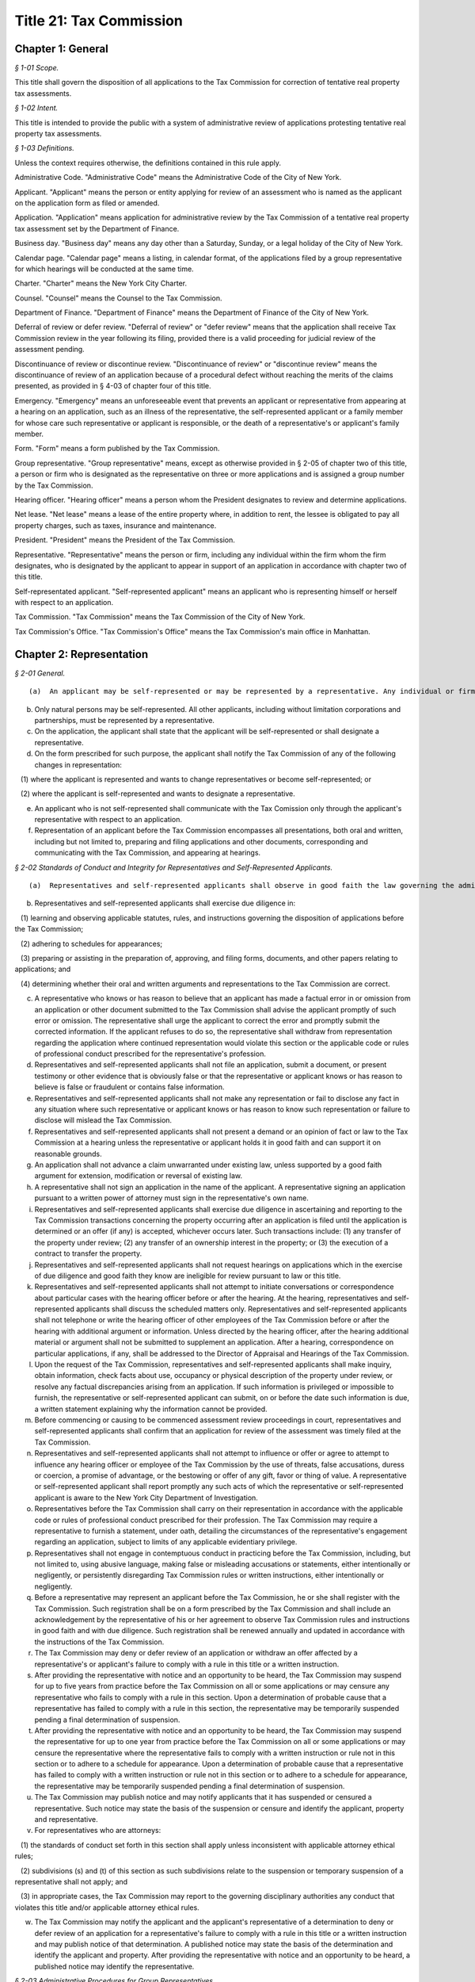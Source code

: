 Title 21: Tax Commission
===================================================

Chapter 1: General
--------------------------------------------------



*§ 1-01 Scope.* ::


This title shall govern the disposition of all applications to the Tax Commission for correction of tentative real property tax assessments.






*§ 1-02 Intent.* ::


This title is intended to provide the public with a system of administrative review of applications protesting tentative real property tax assessments.






*§ 1-03 Definitions.* ::


Unless the context requires otherwise, the definitions contained in this rule apply.

Administrative Code. "Administrative Code" means the Administrative Code of the City of New York.

Applicant. "Applicant" means the person or entity applying for review of an assessment who is named as the applicant on the application form as filed or amended.

Application. "Application" means application for administrative review by the Tax Commission of a tentative real property tax assessment set by the Department of Finance.

Business day. "Business day" means any day other than a Saturday, Sunday, or a legal holiday of the City of New York.

Calendar page. "Calendar page" means a listing, in calendar format, of the applications filed by a group representative for which hearings will be conducted at the same time.

Charter. "Charter" means the New York City Charter.

Counsel. "Counsel" means the Counsel to the Tax Commission.

Department of Finance. "Department of Finance" means the Department of Finance of the City of New York.

Deferral of review or defer review. "Deferral of review" or "defer review" means that the application shall receive Tax Commission review in the year following its filing, provided there is a valid proceeding for judicial review of the assessment pending.

Discontinuance of review or discontinue review. "Discontinuance of review" or "discontinue review" means the discontinuance of review of an application because of a procedural defect without reaching the merits of the claims presented, as provided in § 4-03 of chapter four of this title.

Emergency. "Emergency" means an unforeseeable event that prevents an applicant or representative from appearing at a hearing on an application, such as an illness of the representative, the self-represented applicant or a family member for whose care such representative or applicant is responsible, or the death of a representative's or applicant's family member.

Form. "Form" means a form published by the Tax Commission.

Group representative. "Group representative" means, except as otherwise provided in § 2-05 of chapter two of this title, a person or firm who is designated as the representative on three or more applications and is assigned a group number by the Tax Commission.

Hearing officer. "Hearing officer" means a person whom the President designates to review and determine applications.

Net lease. "Net lease" means a lease of the entire property where, in addition to rent, the lessee is obligated to pay all property charges, such as taxes, insurance and maintenance.

President. "President" means the President of the Tax Commission.

Representative. "Representative" means the person or firm, including any individual within the firm whom the firm designates, who is designated by the applicant to appear in support of an application in accordance with chapter two of this title.

Self-representated applicant. "Self-represented applicant" means an applicant who is representing himself or herself with respect to an application.

Tax Commission. "Tax Commission" means the Tax Commission of the City of New York.

Tax Commission's Office. "Tax Commission's Office" means the Tax Commission's main office in Manhattan.




Chapter 2: Representation
--------------------------------------------------



*§ 2-01 General.* ::


(a)  An applicant may be self-represented or may be represented by a representative. Any individual or firm authorized by an applicant may act as his or her representative unless that individual has been suspended from practice before the Tax Commission.

(b) Only natural persons may be self-represented. All other applicants, including without limitation corporations and partnerships, must be represented by a representative.

(c) On the application, the applicant shall state that the applicant will be self-represented or shall designate a representative.

(d) On the form prescribed for such purpose, the applicant shall notify the Tax Commission of any of the following changes in representation:

   (1) where the applicant is represented and wants to change representatives or become self-represented; or

   (2) where the applicant is self-represented and wants to designate a representative.

(e) An applicant who is not self-represented shall communicate with the Tax Comission only through the applicant's representative with respect to an application.

(f) Representation of an applicant before the Tax Commission encompasses all presentations, both oral and written, including but not limited to, preparing and filing applications and other documents, corresponding and communicating with the Tax Commission, and appearing at hearings.






*§ 2-02 Standards of Conduct and Integrity for Representatives and Self-Represented Applicants.* ::


(a)  Representatives and self-represented applicants shall observe in good faith the law governing the administrative review of assessments, this title, and forms and instructions.

(b) Representatives and self-represented applicants shall exercise due diligence in:

   (1) learning and observing applicable statutes, rules, and instructions governing the disposition of applications before the Tax Commission;

   (2) adhering to schedules for appearances;

   (3) preparing or assisting in the preparation of, approving, and filing forms, documents, and other papers relating to applications; and

   (4) determining whether their oral and written arguments and representations to the Tax Commission are correct.

(c) A representative who knows or has reason to believe that an applicant has made a factual error in or omission from an application or other document submitted to the Tax Commission shall advise the applicant promptly of such error or omission. The representative shall urge the applicant to correct the error and promptly submit the corrected information. If the applicant refuses to do so, the representative shall withdraw from representation regarding the application where continued representation would violate this section or the applicable code or rules of professional conduct prescribed for the representative's profession.

(d) Representatives and self-represented applicants shall not file an application, submit a document, or present testimony or other evidence that is obviously false or that the representative or applicant knows or has reason to believe is false or fraudulent or contains false information.

(e) Representatives and self-represented applicants shall not make any representation or fail to disclose any fact in any situation where such representative or applicant knows or has reason to know such representation or failure to disclose will mislead the Tax Commission.

(f) Representatives and self-represented applicants shall not present a demand or an opinion of fact or law to the Tax Commission at a hearing unless the representative or applicant holds it in good faith and can support it on reasonable grounds.

(g) An application shall not advance a claim unwarranted under existing law, unless supported by a good faith argument for extension, modification or reversal of existing law.

(h) A representative shall not sign an application in the name of the applicant. A representative signing an application pursuant to a written power of attorney must sign in the representative's own name.

(i) Representatives and self-represented applicants shall exercise due diligence in ascertaining and reporting to the Tax Commission transactions concerning the property occurring after an application is filed until the application is determined or an offer (if any) is accepted, whichever occurs later. Such transactions include: (1) any transfer of the property under review; (2) any transfer of an ownership interest in the property; or (3) the execution of a contract to transfer the property.

(j) Representatives and self-represented applicants shall not request hearings on applications which in the exercise of due diligence and good faith they know are ineligible for review pursuant to law or this title.

(k) Representatives and self-represented applicants shall not attempt to initiate conversations or correspondence about particular cases with the hearing officer before or after the hearing. At the hearing, representatives and self-represented applicants shall discuss the scheduled matters only. Representatives and self-represented applicants shall not telephone or write the hearing officer of other employees of the Tax Commission before or after the hearing with additional argument or information. Unless directed by the hearing officer, after the hearing additional material or argument shall not be submitted to supplement an application. After a hearing, correspondence on particular applications, if any, shall be addressed to the Director of Appraisal and Hearings of the Tax Commission.

(l) Upon the request of the Tax Commission, representatives and self-represented applicants shall make inquiry, obtain information, check facts about use, occupancy or physical description of the property under review, or resolve any factual discrepancies arising from an application. If such information is privileged or impossible to furnish, the representative or self-represented applicant can submit, on or before the date such information is due, a written statement explaining why the information cannot be provided.

(m) Before commencing or causing to be commenced assessment review proceedings in court, representatives and self-represented applicants shall confirm that an application for review of the assessment was timely filed at the Tax Commission.

(n) Representatives and self-represented applicants shall not attempt to influence or offer or agree to attempt to influence any hearing officer or employee of the Tax Commission by the use of threats, false accusations, duress or coercion, a promise of advantage, or the bestowing or offer of any gift, favor or thing of value. A representative or self-represented applicant shall report promptly any such acts of which the representative or self-represented applicant is aware to the New York City Department of Investigation.

(o) Representatives before the Tax Commission shall carry on their representation in accordance with the applicable code or rules of professional conduct prescribed for their profession. The Tax Commission may require a representative to furnish a statement, under oath, detailing the circumstances of the representative's engagement regarding an application, subject to limits of any applicable evidentiary privilege.

(p) Representatives shall not engage in contemptuous conduct in practicing before the Tax Commission, including, but not limited to, using abusive language, making false or misleading accusations or statements, either intentionally or negligently, or persistently disregarding Tax Commission rules or written instructions, either intentionally or negligently.

(q) Before a representative may represent an applicant before the Tax Commission, he or she shall register with the Tax Commission. Such registration shall be on a form prescribed by the Tax Commission and shall include an acknowledgement by the representative of his or her agreement to observe Tax Commission rules and instructions in good faith and with due diligence. Such registration shall be renewed annually and updated in accordance with the instructions of the Tax Commission.

(r) The Tax Commission may deny or defer review of an application or withdraw an offer affected by a representative's or applicant's failure to comply with a rule in this title or a written instruction.

(s) After providing the representative with notice and an opportunity to be heard, the Tax Commission may suspend for up to five years from practice before the Tax Commission on all or some applications or may censure any representative who fails to comply with a rule in this section. Upon a determination of probable cause that a representative has failed to comply with a rule in this section, the representative may be temporarily suspended pending a final determination of suspension.

(t) After providing the representative with notice and an opportunity to be heard, the Tax Commission may suspend the representative for up to one year from practice before the Tax Commission on all or some applications or may censure the representative where the representative fails to comply with a written instruction or rule not in this section or to adhere to a schedule for appearance. Upon a determination of probable cause that a representative has failed to comply with a written instruction or rule not in this section or to adhere to a schedule for appearance, the representative may be temporarily suspended pending a final determination of suspension.

(u) The Tax Commission may publish notice and may notify applicants that it has suspended or censured a representative. Such notice may state the basis of the suspension or censure and identify the applicant, property and representative.

(v) For representatives who are attorneys:

   (1) the standards of conduct set forth in this section shall apply unless inconsistent with applicable attorney ethical rules;

   (2) subdivisions (s) and (t) of this section as such subdivisions relate to the suspension or temporary suspension of a representative shall not apply; and

   (3) in appropriate cases, the Tax Commission may report to the governing disciplinary authorities any conduct that violates this title and/or applicable attorney ethical rules.

(w) The Tax Commission may notify the applicant and the applicant's representative of a determination to deny or defer review of an application for a representative's failure to comply with a rule in this title or a written instruction and may publish notice of that determination. A published notice may state the basis of the determination and identify the applicant and property. After providing the representative with notice and an opportunity to be heard, a published notice may identify the representative.






*§ 2-03 Administrative Procedures for Group Representatives.* ::


(a)  Group representatives shall provide to the Tax Commission in writing: (1) their firm name; (2) the name(s) of the individual(s) within the firm who are responsible for the firm's appearances at the Tax Commission; and (3) the business mailing address, telephone number, fax number, and email address for the firm and for such individual(s). Group representatives shall provide timely written notice of any change of such information.

(b) Group representatives that designate another firm to appear for them before the Tax Commission shall promptly notify the Tax Commission in writing of such designation. Such designation will remain in effect until the Tax Commission receives notice of a change.

(c) Group representatives may request notification when the Tax Commission issues notices so that they may arrange for pick-up instead of delivery by mail.

(d) Group representatives who file 500 applications or more in a calendar year shall arrange for pick-up of notices and reports prepared by the Tax Commission that are too voluminous to be mailed to such representatives by the Tax Commission. The Tax Commission will notify such representatives of the notices and reports that they must arrange to have picked up.






*§ 2-04 Application Filing Procedures for Group Representatives.* ::


(a)  Group representatives shall file applications in person at the Tax Commission's Office in accordance with this section.

(b) Group representatives shall make appointments by telephone before they file 50 or more applications at one time. No appointment is necessary for applications filed on the last day fixed by law to timely file an application.

(c) Applications shall be filed by group representatives at the specific places at the Tax Commission's Office designated for each of the following categories:

   (1) Category 1. Category 1 includes an application meeting the criteria set forth in either of the following two subparagraphs:

      (i) An application on a property indicated on the assessment roll by block and lot, including a condominium unit, assessed at $45,000,000 or more, or such other amount specified in the instructions of the Tax Commission.

      (ii) An application on 200 or more condominium units, or such other number specified in the instructions of the Tax Commission.

   (2) Category 2. Category 2 includes an application meeting the criteria set forth in any of the following three subparagraphs:

      (i) An application on a property indicated on the assessment roll by block and lot assessed at less than $45,000,000, or such other amount specified in the instructions of the Tax Commission, where such application is:

         (A) by an applicant who is neither the owner nor net lessee of the property;

         (B) signed by a fiduciary who must file documentation of authority to establish authority in the year of filing;

         (C) signed by an agent who must attach a power of attorney and proof of personal knowledge; or

         (D) seeking Tax Commission review of a claim of misclassification, unlawfulness, or full or partial exemption.

      (ii) An application on fewer than 200 condominium units, or such other number specified in the instructions of the Tax Commission, where such application is:

         (A) by an applicant who is neither the owner nor net lessee of the property, other than a board of managers designated by unit owners as their agent;

         (B) signed by a fiduciary who must file documentation of authority to establish authority in the year of filing;

         (C) signed by an agent who must attach a power of attorney and proof of personal knowledge; or

         (D) seeking Tax Commission review of a claim of misclassification, unlawfulness, or full or partial exemption.

      (iii) An application on a property indicated on the assessment roll by identification number.

   (3) Category 3. An application on one or more condominium units not otherwise covered by Category 1 or 2.

   (4) Category 4. An application not otherwise covered by Category 1, 2 or 3.

(d) Within each of the four categories set forth above, group representatives shall sort applications in borough/block/lot sequence.

(e) Group representatives who file application data by electronic means shall file such applications at the specific places designated for such purpose at the Tax Commission's Office.

(f) Copies of applications and other papers required to be filed by this title shall be delivered in accordance with the instructions of the Tax Commission.

(g) Group representatives shall clearly mark copies of applications as copies.

(h) Group representatives shall conspicuously mark applications excluded from their electronic application data on the face of the application, and shall file such applications in the place designated for such filings.






*§ 2-05 Electronic Notice of Filing by Group Representatives Who File Fifty or More Applications in One Calendar Year; Application Data.* ::


(a)  For the purposes of this section, "group representative" means a group representative, as defined in § 1-03 of chapter one of this title, who files fifty or more applications in a calendar year.

(b) Group representatives shall provide notice of filing applications by electronic means in an electronic file format prescribed by the Tax Commission, in order to obtain calendar pages. The Tax Commission may schedule hearings on applications as provided in § 4-09(i) of chapter four of this title or defer review of applications of group representatives that provide notice of filing applications by electronic means in a defective format or a format not prescribed by the Tax Commission. For group representatives that do not provide notice of filing applications by electronic means, the Tax Commission may schedule hearings on applications as provided in § 4-09(i) of chapter four of this title.

(c) Notice of filing applications by electronic means shall include the following application data: (1) borough, block and lot of each property for which the representative filed an application for correction of the assessment; (2) the application form number; (3) the relationship between the applicant and the property; (4) whether the application seeks Tax Commission review of a claim of misclassification or exemption; (5) whether the application is ineligible for review because a required income and expense schedule was not timely filed; (6) whether review is requested, and if so, whether a hearing or review on the papers submitted is requested; (7) the name of the applicant; (8) the representative's group number assigned by the Tax Commission; (9) the condominium lots covered by an application, if any; and (10) any other data the Tax Commission determines is necessary or appropriate.

(d) Application data shall be accurate when filed and shall accurately report the applications filed by the representative.

(e) Application data shall not include a record of a property indicated on the assessment roll by an identification number.

(f) Application data in the format prescribed shall be transmitted electronically in the manner designated by the Tax Commission.

(g) Notice of filing applications by electronic means shall be filed by 5:00 P.M. of the fourth business day following the last day fixed by law to timely file the subject applications.

(h) The Tax Commission shall reject notices of filing applications by electronic means whose format is defective and shall notify the representative of format defects. At the request of the representative, the Tax Commission shall return defective application data files to the representative for correction. In the event format corrections are not completed within two business days of the notice of defect, the Tax Commission may defer review of the applications.

(i) The Tax Commission may review on papers submitted or defer review of applications that are inaccurately recorded on or erroneously omitted from a representative's application data file.

(j) The Tax Commission may require that group representatives that provide notice of filing by electronic means provide a certified written summary of the notice of filing, including the total number of applications in an application data file, the number of applications filed on each type of form, the number of applications seeking reclassification and exemption, and such other tracking information as the Tax Commission deems necessary or appropriate.




Chapter 3: Application
--------------------------------------------------



*§ 3-01 Forms.* ::


(a)  The Tax Commission shall prescribe forms for applications, supplemental applications, income and expense schedules, amendment of applications, supplements to applications, certifications by accountants, and submission of supplemental information.

(b) Applications shall be filed on the forms prescribed for such purpose.

(c) Applicants shall use forms for the current year and for the type of property at issue.

(d) The Tax Commission shall publish instructions on the use and completion of forms.

(e) Facsimiles of forms that are printed by representatives and self-represented applicants shall conform exactly in text and format to the forms prescribed by the Tax Commission, except for insubstantial deviations which Counsel authorizes in writing. A nonconforming facsimile shall be denied review unless the Tax Commission permits any defect(s) that are procedural and not jurisdictional to be cured before the scheduled review of the application.

(f) The Tax Commission may modify forms and the content thereof and may prescribe new forms as deemed necessary or appropriate.






*§ 3-02 Jurisdictional Requirements for Applications.* ::


(a)  Jurisdiction.

   (1) An application that lacks one or more jurisdictional requirements set forth in subdivisions (b) through (m) of this section shall be dismissed.

   (2) An application dismissed for lack of jurisdiction is void.

   (3) The Tax Commission may review applications for jurisdictional defects on its own initiative.

   (4) Jurisdiction is determined on the facts existing when an application is filed, except when an application is rendered moot by subsequent action of the Department of Finance.

   (5) Jurisdictional defects are incurable after the time for filing has expired.

(b) Standing.

   (1) An applicant shall be a person aggrieved by an assessment when the application is filed.

   (2) Persons aggrieved include:

      (i) a legal owner of an entire tax lot;

      (ii) a lessee of an entire tax lot with authority to protest the assessment;

      (iii) a condominium board of managers;

      (iv) a partial tenant or other lessee whose lease grants authority to protest the assessment;

      (v) a contract vendee bound by a contract to purchase the property when the application is filed;

      (vi) a mortgagee in possession;

      (vii) a receiver appointed by a court;

      (viii) the owner of a divided interest in the property; or

      (ix) any other person who demonstrates that he, she or it is aggrieved by the assessment.

   (3) A condominium board of managers may file a single application for all unit owners who have authorized the board to act for them.

   (4) An attorney or other agent for the aggrieved person may not be the applicant.

   (5) An applicant shall file proof of standing in accordance with instructions published by the Tax Commission.

   (6) For the purposes of this paragraph, "person" shall include any natural person or entity that is capable of holding an interest in real property.

(c) Time and location for filing an application.

   (1) An application shall be timely filed.

   (2) An application is filed when it has been received by the Tax Commission. A mailed application that is properly addressed to the Tax Commission's Office shall be deemed to have been received on the day it is received by the City agency responsible for receiving mail sent to the Tax Commission.

   (3) An application may be filed in person at the Tax Commission's Office or at any office of the Department of Finance in the Bronx, Brooklyn, Queens and Staten Island that is designated for such purpose by that Department.

   (4) An application may be filed by mail to the Tax Commission's Office.

   (5) An application for property designated on the assessment roll only by identification number shall be filed at the Tax Commission's Office.

   (6) An application for a tax class one property shall be filed between January 15 and March 15 inclusive. Such applications must be received by the Tax Commission no later than 5:00 P.M. on March 15.

   (7) An application for a tax class two, three, or four property shall be filed between January 15 and March 1 inclusive. Such applications must be received by the Tax Commission no later than 5:00 P.M. on March 1.

   (8) When March 1 and 15 fall on a Saturday or Sunday, applications are timely if received by the Tax Commission by the following Monday no later than 5:00 P.M.

   (9) Acknowledgment in writing, with the time and date, of receipt by the Tax Commission at the Tax Commission's Office or at any borough office of the Department of Finance designated to receive applications is the only proof of timely filing recognized by the Tax Commission.

   (10) An application may not be filed by fax or email or other method not permitted by this section.

(d) Genuine dispute.

   (1) An application is moot if the claim or claims within the jurisdiction of the Tax Commission can be satisfied without changing the assessment.

   (2) An application is moot if it states a claim or claims of error that the Department of Finance corrects before the Tax Commission determines the application.

(e) An application shall state one or more of the four statutory claims of error in the assessment. The four statutory claims are that the assessment is excessive, unequal or unlawful, or that the property is misclassified.

(f) An application shall identify the property whose assessment is protested by either its borough, block and lot or its street address.

(g) An application shall be signed by an authorized person.

   (1) An application shall be signed by the applicant, the applicant's fiduciary, a condominium board of managers, or an authorized agent.

   (2) A general partner may sign an application of a partnership.

   (3) An officer may sign an application of a corporation.

   (4) A member or manager may sign an application of a limited liability company.

   (5) A fiduciary who signs an application shall attach documentation of authority.

(h) An application shall be verified or certified upon personal knowledge.

   (1) An application for a tax class two, three, or four property shall be verified by the applicant, the applicant's fiduciary, a condominium board of managers, or an authorized agent.

   (2) A person who signs an application for a tax class two, three, or four property shall appear and acknowledge his or her signature before a notary public or other person authorized to administer oaths.

   (3) An application for a tax class one property shall be certified.

   (4) A person who signs an application shall have personal knowledge of the facts about the property that are required by the application form; provided, however, that a person who signs an application on behalf an entity or a person under a disability in accordance with applicable law shall have knowledge of the facts about the property that are required by the application form based on documents and other reliable information relating to the property.

(i) The Tax Commission shall have subject matter jurisdiction.

   (1) The claims within the jurisdiction of the Tax Commission are that the assessment is excessive, unequal, or unlawful or that the property is misclassified, as defined in Charter § 163 and § 164-b.

   (2) An application shall state a claim or claims within the jurisdiction of the Tax Commission.

   (3) An application claiming exemption in full or part shall be preceded by a valid application for an exemption timely filed with the Department of Finance.

(j) A copy of a duly executed power of attorney shall accompany an application signed by an authorized agent. The power of attorney shall be signed by the applicant, duly authorized officer of a corporate applicant, duly authorized member or manager of a limited liability company, duly authorized partner of a partnership, or fiduciary.

(k) An agent signing shall have personal knowledge.

   (1) Authorized agents, including without limitation attorneys, employees, and property managers, shall have personal knowledge of facts about the property stated in the application.

   (2) Personal knowledge shall be stated in the form prescribed for that purpose and shall accompany the application.

   (3) For purposes of this subsection, review by an agent of an applicant's books and records alone shall not provide sufficient basis to attain personal knowledge.

(l) An application shall state the name of the applicant.

(m) An application shall be filed with an original signature of the applicant, the applicant's fiduciary a condominium board of managers, or an authorized agent.






*§ 3-03 Procedural Requirements to Obtain Review of Applications.* ::


(a)  An applicant shall use forms prescribed for the current year when applying to the Tax Commission for review of a tentative assessment.

(b) An applicant shall file the form as instructed for the claims made or the tax class of the property.

(c) An application, when filed, shall be complete and correct, with all applicable items answered and all applicable forms attached.

(d) An application shall be legible.

(e) An application shall be typed, written or printed in ink.

(f) A separate application shall be filed for each separately assessed property that is not a condominium unit.

(g) A condominium board of managers may file a single application for all unit owners who have authorized the board to act for them.

(h) An applicant shall not file more than one application for review of the same assessment.

(i) Applications for full or partial exemption or for reclassification shall require interior and exterior inspection of the property by a City employee.

   (1) When contacted by the City, the representative and self-represented applicant shall promptly set an appointment to conduct an inspection.

   (2) The representative or self-represented applicant shall notify the Tax Commission by telephone or fax, email or other writing received on or before April 10 if an appointment to conduct an inspection has not been set. When April 10 falls on a Saturday or Sunday, such notification shall be timely if made by 5:00 P.M. the following Monday.

(j) As required by Tax Commission instructions, copies of property records shall be attached to a required application when filed or submitted at the time of the scheduled review. Such records may include, but shall not be limited to, a commercial lease schedule, rent registration information filed with the New York State Department of Housing and Community Renewal, rent rolls maintained in the ordinary course of business, leases or abstracts of leases, income and expense schedules of the property maintained in the ordinary course of business, and applications for tax exemption or abatement.

(k) Applications signed by an agent, which Charter § 163 requires to be accompanied by a power of attorney, shall also be accompanied by the prescribed form showing personal knowledge of the person signing the application.

(l) In order to obtain review, an applicant shall maintain standing as a person aggrieved until the hearing is conducted.

(m) Claims in an application shall be made in good faith.

(n) Claims shall be based on facts and circumstances pertaining to the property and may be based on prior year analysis and comparable year-to-year results.

(o) One exact copy of each application shall be filed with the original, unless otherwise provided in written instructions.

(p) The Tax Commission may review applications for procedural defects on its own initiative.

(q) The Tax Commission may permit cure of procedural defects in applications, including defects in applicable forms and income and expense schedules that are part of an application, set forth in this section, § 3-04 of this chapter, and § 4-03 of chapter four of this title if the application has been shown to be meritorious and if the cure is made no later than the hearing or other review.






*§ 3-04 Substantive and Procedural Requirements for Income and Expense Schedules.* ::


(a)  An applicant shall report all income received or accrued and all expenses paid or incurred in the operation of the property in the reporting period specified in Charter § 163 or § 164-a.

(b) Income and expense information shall be filed in the form prescribed for such purpose, in accordance with published instructions.

(c) The applicant shall complete all applicable items listed in the prescribed form.

(d) An income and expense schedule required by Charter § 163 or § 164-a or this section shall be filed as part of an application to review an assessment, unless such law permits the filing of an income and expense schedule until March 24, in which case such income and expense schedules must be received by the Tax Commission no later than 5:00 P.M. on such date. When March 24 falls on a Saturday or Sunday, income and expense schedules are timely if filed no later than 5:00 P.M. on the preceding Friday.

(e) An income and expense schedule not included in an application must be filed attached to a supplemental application form.

(f) If the property is occupied exclusively by seven families or more and operated by a cooperative or condominium corporation, the cooperative or condominium corporation applicant must file an income and expense schedule in a form prescribed as part of the application or supplemental application.

(g) If the property is operated as a hotel or motel, the applicant must file an income and expense schedule in a form prescribed as part of the application or supplemental application.

(h) If the property is owner-occupied, in whole or part, for business purposes as a department store, garage or other vehicle parking site, or theater, the applicant must file a schedule of gross receipts for the most recent three years in a form prescribed as part of the application or supplemental application.

(i) An application may be denied review where income and expense information required by law or this chapter is not filed timely, not filed in the prescribed form, incomplete, or otherwise defective.




Chapter 5: Fee For Applications To Correct Assessments
--------------------------------------------------



*§ 5-01 [Fee Authorized*]* ::


The Tax Commission shall charge and collect the fee set forth in this chapter.






*§ 5-02 Fee.* ::


For purposes of this chapter "Fee" shall mean the amount charged to an applicant for reviewing applications as provided in this chapter.






*§ 5-03 Imposition of Fee.* ::


(a) The Fee shall be imposed on applications for properties having an assessed value of $2 million or more when the application is scheduled for review. An application shall be deemed to be "scheduled for review":

   (i) for applications filed by group representatives, when the application first appears on a calendar page; and

   (ii) for applications filed by self-represented applicants and non-group representatives, when a notice that the application has been scheduled for review has been mailed.

(b) For purposes of this chapter "assessed value" shall mean the assessed value or actual assessed value shown on the notice of property value issued by the Department of Finance or, where a notice of revised property value has been issued by the Department of Finance, the assessed value shown on that revised notice. Where a single application covers multiple condominium units, the assessed value for purposes of this chapter shall mean the aggregate assessed value shown on such notice for all units covered by the application.






*§ 5-04 Amount of Fee.* ::


The amount of the Fee shall be one hundred seventy-five dollars.






*§ 5-05 Exemption.* ::


An application for which review has been waived prior to being scheduled for review shall be exempt from the Fee.






*§ 5-06 Payment and Collection of Fee.* ::


Unless the Tax Commission provides otherwise, the Fee shall be included on a Statement of Account or real property tax bill issued after the application has been scheduled for review. The Department of Finance shall administer the billing and collection of the Fee on behalf of the Tax Commission.






*§ 5-07 Non-Payment of Fee.* ::


Notwithstanding any other provision of these rules to the contrary, if any Fee remains outstanding, the Tax Commission may revoke an offer and restore the matter to its prior status, or decline to schedule an application for review.




Chapter 4: Review and Determination
--------------------------------------------------



*§ 4-01 Determinations.* ::


(a)  A claim or claims in an application may be determined with one or more of the following four outcomes:

   (1) dismissal of the claim or claims for a jurisdictional defect;

   (2) confirmation of the assessment based on denial of review for a substantive or procedural defect;

   (3) confirmation of the assessment following review; or

   (4) an offer or a determination to correct the assessment.

(b) The Tax Commission may not increase an assessed valuation.

(c) The Tax Commission may notify appropriate governmental agencies of errors in assessment or in official records.

(d) If an application has not been determined by May 25, the assessment objected to shall be deemed to be the final determination as provided by Charter § 165 for purposes of fixing the time to bring a judicial review proceeding as provided by Charter § 166.






*§ 4-02 Mandatory Denial of Review.* ::


The Tax Commission shall deny review of an application on any of the following grounds:

(a) Two or more applications for review of the same assessment are pending.

(b) The applicant failed to comply with Administrative Code § 11-208.1 for the applicable year.

(c) The applicant did not file a separate application for each separately assessed property that is not a condominium unit.

(d) The application does not contain the income and expense information required by Charter § 163 or § 164-a, Administrative Code § 11-216(b), or chapter three of this title.

(e) The application is illegible.

(f) The application is not typed, written or printed in ink.

(g) The application signed by an agent who is required to attach a power of attorney does not contain the agent's statement of personal knowledge.

(h) The applicant lost standing as a person aggrieved before the application is determined.

(i) If an assessment review proceeding is commenced in court before September 30, review of the application shall be deemed waived unless the application has been reviewed and determined by the Tax Commission or a hearing is scheduled after September 15.






*§ 4-03 Permissive Denial or Discontinuance of Review for Uncured Procedural Defects.* ::


The Tax Commission may deny or discontinue review of an application on any of the following grounds:

(a) Failure to use forms prescribed for the current year when applying to the Tax Commission for review of a tentative assessment.

(b) The applicant did not file the form as instructed for the claims made or the tax class of the property.

(c) The applicant filed more than one application for review of the same assessment.

(d) Failure to provide material information required by the prescribed application form.

(e) Failure to attach all required forms to an application.

(f) The application contains inconsistent or false material statements.

(g) Failure of the applicant to initial changes made to information provided in the application.

(h) Failure of the applicant to initial all pages of an application form copied single-sided from a double-sided form.

(i) Failure to file the required number of copies with the original in accordance with chapter three of this title.

(j) A person other than the applicant changed material information provided by the applicant in the application.

(k)  The applicant failed to report to the Department of Finance by October 1 of the calendar year immediately preceding the filing of an application the cost of either of the following:

   (1) for property identified on the assessment roll by identification number, any additions to or retirements of such property during the calendar year ending on such date; or

   (2) any new equipment taxable as real property not previously on the assessment roll.

(l) Applications are not filed and eligible for review for all lots for which a consolidated income and expense statement is filed, for which consolidated review is requested, or which are operated as a single economic unit.

(m) The applicant seeking full or partial exemption or reclassification:

   (1) did not arrange with the City to promptly set an appointment to conduct an inspection.

   (2) did not, either directly or through a representative, notify the Tax Commission by telephone or fax, email or other writing received on or before April 10, or by 5:00 P.M. the following Monday when April 10 falls on a Saturday or Sunday, that an appointment to conduct an inspection has not been set.






*§ 4-04 Notice of Appearance.* ::


(a)  Representatives and self-represented applicants appearing at a hearing shall file with the hearing officer a notice of appearance form.

(b) Witnesses and other persons attending a hearing shall sign the notice of appearance for the application under review.






*§ 4-05 Litigation Status.* ::


(a)  Representatives and self-represented applicants shall file a certificate of litigation status according to published instructions in the form prescribed for such purpose.

(b) The certificate of litigation status shall be filed: (1) with the hearing officer at a hearing; (2) with the application if the application requests review on papers; or (3) with a request for review on papers amending a request in the application for a hearing.

(c) Failure to file a certificate of litigation status or errors therein may result in denial of review, and such a failure or such errors causing an error in the terms of an offer may result in the denial of a request for a revised offer.






*§ 4-06 Amended Applications for Procedural Changes.* ::


(a)  To withdraw a hearing request, to withdraw an application or claim in an application, or to raise the market value claimed in an application, representatives and self-represented applicants shall file the form prescribed for such purpose.

(b) To revoke the designation of representative in the application and to designate a new representative, applicants shall file the form prescribed for such purpose.

(c) To consent to the substitution of a new applicant to obtain review of an application, applicants shall file the form prescribed for such purpose.






*§ 4-07 Group Representatives' Response to Reports on Initial Application Status.* ::


(a)  Group representatives shall examine Tax Commission reports of the initial status of applications and shall respond timely to notify the Tax Commission of omissions and other errors.

(b) The Tax Commission may defer review of an application if the representative or self-represented applicant fails to timely notify the Tax Commission of any omissions from or other errors in such report.

(c) For the purposes of this section, notification will be considered timely if provided within thirty days of the issuance of the Tax Commission report of the initial status of an application or such other date stated on the report.






*§ 4-08 Consolidated Review of Related Lots.* ::


(a)  Representatives and self-represented applicants shall notify the Tax Commission on the prescribed form if two or more tax lots are contiguous or near one another on the same or adjacent blocks, under common ownership or control, and operated as an economic unit or are otherwise related for purposes of valuation for taxation so as to make consolidated review of the assessments appropriate.

(b) Notice of related lots shall be filed timely. Notice of related lots for which income and expense schedules must be filed on or before March 1 is due no later than 5:00 P.M. on March 4. Notice of related lots for which income and expense schedules must be filed on or before March 24 is due no later than 5:00 P.M. on March 15. Notice of related lots for which no income and expense schedule is required is due no later than 5:00 P.M. on March 4. When March 4 or 15 fall on a Saturday or Sunday notice of related lots is timely if filed no later than 5:00 P.M. the following Monday.

(c) Failure to file or late filing of notice of related lots may result in denial or deferral of review of applications for the related lots.






*§ 4-09 Scheduling Review of Applications; Rescheduling; Default.* ::


(a)  The Tax Commission shall review all applications that are eligible for review within one year of their filing, unless there is deferral of review.

(b) The Tax Commission shall schedule the review of applications at its discretion.

(c) The Tax Commission may review an application as soon as it is filed, upon notice to the representative or self-represented applicant, as specified in this section.

(d) Review of an application may be (1) by hearing, in person or by telephone or (2) on papers submitted.

(e) Applicants shall request their preferred method of review in the application. The Tax Commission will make reasonable efforts to grant an applicant's preferred method of review.

(f) Representatives and self-represented applicants shall appear for hearings at the scheduled time.

(g) The Tax Commission shall deny review of an application upon an applicant's or representative's failure to appear, without good cause, at a scheduled hearing.

(h) The Tax Commission may review an application on papers submitted or defer review of an application of a group representative who requests the rescheduling of a hearing and fails to show good cause therefor.

(i) Notice and location of hearings for self-represented applicants and for non-group representatives.

   (1) Self-represented applicants and non-group representatives may request a hearing in an office of the Tax Commission in any borough. The Tax Commission shall make reasonable efforts to grant the applicant's or representative's prepared location.

   (2) The Tax Commission will mail written notice of the date, time and location of a hearing held at the applicant's or representative's request to the applicant or the person the application designates as the representative, as the case may be, at the mailing address specified.

   (3) Notice of hearing shall be mailed by June 15 and at least two weeks before the scheduled hearing date.

   (4) An applicant or representative who requests a hearing and does not receive by June 22 a notice of a hearing shall notify the Tax Commission of such fact in writing or by telephone, fax or email by 5:00 P.M. on June 26. Failure to timely notify the Tax Commission may result in denial or deferral of review. When June 26 falls on a Saturday or Sunday, such notices are timely if provided by 5:00 P.M. the following Monday. A self-represented applicant and non-group representative shall provide a copy of an application and filing receipt upon the request of the Tax Commission.

(j) Notice and location of hearings for group representatives.

   (1) Hearings for group representatives shall be conducted in the Tax Commission's Office.

   (2) The Tax Commission will provide the group representative with notice of the date and time of a hearing requested in the application. The Tax Commission may use regular mail for notice of hearings to group representatives, or fax or email for group representatives who maintain fax or email facilities in their regular course of business.

   (3) As notice of hearing, the Tax Commission may provide calendar pages.

   (4) The Tax Commission will provide notice of hearing to group representatives of at least three business days.

   (5) Except as provided in subdivision (k) of this section or for good cause shown, group representatives shall appear timely at all hearings scheduled during business days from March 15 to November 15, inclusive.

   (6) Group representatives who do not receive by April 10 a notice of hearing for all applications they filed shall notify the Tax Commission of such fact in writing or by telephone, fax or email by 5:00 P.M. on April 15. Failure to timely notify the Tax Commission may result in denial or deferral of review. When April 15 falls on a Saturday or Sunday, such notices are timely if provided by 5:00 P.M. the following Monday. Group representatives shall provide copies of applications and filing receipts upon the request of the Tax Commission.

   (7) Group representatives who do not receive by July 1 a notice of hearing or a calendar page for all applications that the Tax Commission previously reported are eligible for review shall notify the Tax Commission of such fact in writing or by telephone, fax or email by 5:00 P.M. on July 5. Failure to timely notify the Tax Commission may result in denial or deferral of review. When July 5 falls on a Saturday or Sunday, such notices are timely if provided by 5:00 P.M. the following Monday. When July 5 falls on a legal holiday, such notices are timely if provided by 5:00 P.M. the next business day following such legal holiday. Group representatives shall provide copies of applications and filing receipts upon the request of the Tax Commission.

(k) Requests by group representatives for days without scheduled hearings.

   (1) Group representatives may request in writing, on or before March 1, that the Tax Commission not schedule any hearings on certain business days between April 1 and November 15.

   (2) Insofar as practical, the Tax Commission will not assign hearings to the representative on those days. Requests for more than five consecutive business days or for more than fifteen days within any sixty-day period will be granted only upon a showing of good cause supported by documentary evidence. In addition to the foregoing, for applications for properties whose assessed value is $40,000,000 or more, or such other amount specified by the Tax Commission, requests for more than five consecutive business days or for more than seven days from April 1 until the assessment roll becomes final on May 25 will be granted only upon a showing of good cause supported by documentary evidence.

(l) Condominium unit hearings. All applications for condominium units in tax class two within the same condominium seeking correction of the value of the residential portion of the condominium as a whole may be heard at the same time.

(m) Rescheduling requests by self-represented applicants and non-group representatives.

   (1) Upon written request, received at least seven days before the scheduled hearing date, rescheduling may be granted to an alternative date. Such alternative date will be set at the discretion of the Tax Commission.

   (2) All rescheduled hearings will be conducted in the Tax Commission's Office.

   (3) A self-represented applicant or non-group representative may appeal in writing a rescheduled date of hearing for good cause shown, supported by documentary evidence.

   (4) In the event of an emergency or other need to reschedule arising within seven days of the scheduled hearing, rescheduling may be granted at the discretion of the Tax Commission on less than seven days notice. The self-represented applicant or representative shall promptly give notice of an emergency or other need to reschedule and request rescheduling prior to the scheduled hearing in writing or by telephone, fax or email. Upon receipt of documentary evidence showing good cause for rescheduling, rescheduling will be granted.

   (5) Failure to notify the Tax Commission in advance of a scheduled hearing date of a need to reschedule shall result in a denial of review in the absence of good cause shown for failure to appear and provide advance notice.

(n) Rescheduling requests by group representatives upon good cause shown.

   (1) After calendar pages have been provided, hearings may be rescheduled, with notice to the group representative, to a date sooner or later than the scheduled date.

   (2) The hearing officer initially assigned to review rescheduled applications may retain them for review upon rescheduling.

   (3) Upon a group representative's written request, received at least seven days before the scheduled hearing date, rescheduling shall be granted only upon a showing of good cause supported by documentary evidence. convenience of the group representative shall not be good cause to reschedule. A group representative's claim of insufficient time to prepare for a hearing that the representative requested shall not be good cause to reschedule, unless the group representative is a sole practitioner and has three or more calendar pages for one week.

   (4) If hearings are scheduled on a day the representative timely informed the Tax Commission the representative would not be available, good cause shall be deemed shown unless the representative requested that no hearings be scheduled more days than permitted by this section.

   (5) In the event of an emergency or other need to reschedule arising within seven days of the scheduled hearing, rescheduling may be granted at the discretion of the Tax Commission on less than seven days notice. The group representative shall promptly give notice of an emergency or other need to reschedule and request rescheduling prior to the scheduled hearing in writing or by telephone, fax or email. Upon receipt of documentary evidence showing good cause for rescheduling, rescheduling will be granted.

   (6) Failure to notify the Tax Commission before a scheduled hearing date of a need to reschedule shall result in a denial of review in the absence of good cause shown for failure to appear and provide advance notice. Upon written request to the President, reconsideration of such denial of review may be granted upon a representative's showing of good cause for the failure to provide advance notice and appear and a clearly meritorious claim of error in the assessment. Review, if granted, shall be conducted on the papers submitted, unless otherwise directed by the Tax Commission.

   (7) If a group representative has a conflicting engagement in court, the representative shall promptly notify the Tax Commission in writing of the conflict and request rescheduling. Notice of a conflicting engagement shall be provided before a scheduled hearing. In the instance of a conflicting engagement in a proceeding in another administrative agency, the Tax Commission shall entertain a request for rescheduling only in the event that the other administrative proceeding was scheduled before the Tax Commission sent notice of the scheduled hearing. The group representative shall promptly notify the Tax Commission in writing or by email of the conflict and request rescheduling.

(o) Discretionary rescheduling for less than good cause.

   (1) The Tax Commission may grant requests to reschedule hearings without good cause shown upon a determination that a change of date is convenient for the Tax Commission.

   (2) If a representative or a self-represented applicant cannot attend a scheduled hearing, he or she may request in advance review on papers submitted. Review on papers upon advance request is in the discretion of the Tax Commission. Papers received on or before the scheduled hearing date, or other date set by the Tax Commission, shall be considered in the review.

(p) Failure to appear upon a claim of lack of notice.

   (1) Failure to appear based on a claim of lack of notice of hearing will be excused upon a showing of good cause established by convincing evidence by the representative or self-represented applicant. An erroneous address of the representative or self-represented applicant to which notice was sent will constitute good cause established by convincing evidence only if the representative or self-represented applicant has timely notified the Tax Commission of his, her, or its correct address.

   (2) Non-receipt of notice of hearing shall not constitute good cause established by convincing evidence by for failure to appear unless the representative or self-represented applicant has made inquiry of the Tax Commission as to the date of scheduled hearings before April 15 or July 5 as required by §§ 4-09(j)(6) and (7) of this chapter.

   (3) The Tax Commission may review on papers submitted or defer review of applications of a representative or self-represented applicant who fails to show good cause that his or her failure to appear was the result of non-delivery of the notice of hearing by the postal service.

(q) Rescheduling at the initiative of the Tax Commission.

   (1) Upon notice by the Tax Commission to the representative or self-represented applicant of a need to reschedule, hearings shall be rescheduled to a mutually convenient date.

   (2) In the event that a date within two weeks of the originally scheduled date cannot be agreed upon as mutually convenient, the Tax Commission may review the applications on the papers submitted or reschedule the hearing at its discretion on notice of at least five business days.






*§ 4-10 Burden of Proof on Market Value and Other Facts.* ::


(a)  An assessment is presumed correct.

(b) Applicants must initially show substantial evidence sufficient to raise a valid and credible dispute regarding valuation before a hearing officer will proceed with a substantive review of an application.

(c) Applicants bear the burden to prove that the assessment is erroneous by a preponderance of the evidence.

(d) A complete application is the minimum evidence required for eligibility for a substantive review of an application. Facts specific to the property may be submitted in addition to the facts required by the prescribed forms.

(e) Applicants claiming that an assessment is excessive, unequal or misclassified must prove full market value, regardless of restrictions personal to the owner, according to the condition, ownership, and use of the property on the tax status date, January 5.

(f) In proving market value, applicants shall adhere to the three approaches to valuation recognized by the courts: sales, income, and cost.

(g) The Tax Commission shall review the assessment, not components of the underlying valuation formula. By itself, an error in the valuation methodology or calculations used to derive the assessment shall not establish an assessment error.

(h) Evidence of market value estimates of the Department of Finance or assessments of comparable properties shall not establish the market value of a property.

(i) Property for which an application for review of the assessment is filed shall be subject to interior and exterior inspection by a City employee.

(j) The hearing officer may cause the person who signed the application or any other person to appear, take such person's testimony under oath and require such person to produce for examination such books, records and documents upon which the application is based.

(k) Evidence to dispute the Department of Finance tax class ratio of assessment shall conform to Real Property Tax Law § 720(3) to be considered on a claim that an assessment is unequal. A representative or self-represented applicant shall provide notice at least ten days before a scheduled hearing that he or she expects to offer such evidence.

(l) The hearing officer shall consider and weigh the strength, credibility and persuasiveness of arguments and facts offered in support of an application, including the application, documents, photographs and maps, and sworn testimony on personal knowledge, along with arguments, records, or other evidence offered by the Department of Finance, records of the Tax Commission, or facts within the knowledge and experience of the hearing officer.






*§ 4-11 Proving Market Value.* ::


(a)  Sale of the subject property.

   (1) The price at which a property sold in a recent arm's-length transaction between a willing buyer and seller on the open market, if not shown to be abnormal, is significant evidence of the value of the property.

   (2) Applicants shall report the fact and details of any of the following transactions concerning the property under review occurring within a two-year period preceding the tax status date, January 5, and thereafter until an application is determined or an offer is accepted, whichever occurs later: any transfer of the property under review, any transfer of an ownership interest in the property, and the execution of a contract to transfer the property.

      (i) An application that fails to report the fact and details of a transaction concerning the property that occurred before filing shall be denied review.

      (ii) Failure to report a transaction concerning the property that occurs after filing an application and before determination of the application while the application is pending for determination shall result in denial of review.

      (iii) Failure to report a transaction concerning the property that occurs after a hearing and before an offer is accepted shall result in withdrawal or revocation of an offer.

   (3) Applicants shall report the fact and details of any net lease of the property under review in effect when an application is filed, when any such net lease is negotiated or executed while the application is pending for determination, or when an offer is accepted. Failure to report on a net lease shall result in denial of review or confirmation of the assessment if review preceded the execution of the net lease or the report.

   (4) Applicants shall report details about a transfer of the property under review on the form prescribed for that purpose. The details required by such form may include, but shall not be limited to, whether the sale was an arm's-length transaction between unrelated persons, whether the sale was made without economic duress, and other aspects of the consideration and circumstances of the sale.

   (5) In reporting a transfer of the property under review, applicants may be required to submit a copy of a closing statement in sufficient detail to permit identification of the principals, the total consideration paid, whether by cash or assumption of mortgages or other liabilities such as unpaid taxes, and such other information deemed necessary by the Tax Commission.

(b) Sales approach.

   (1) The market or sales comparison approach to finding value relies on recent sales of properties of similar size, age, and location.

   (2) The Tax Commission will rely on comparable sales as the primary valuation method for properties in tax class one.

   (3) The Tax Commission may rely on comparable sales as the primary valuation method for properties in tax class two with four to ten residential units.

   (4) Sales offered as evidence shall be identified by date, address and block and lot, and exterior description of the property.

   (5) Sales are recent if they have occurred within two years before or within two years after the tax status date, January 5.

   (6) Sales shall be offered as evidence only upon personal knowledge or belief in good faith that the properties are comparable. If no recent comparable sales exist, other recent sales may be offered with reasonable adjustments for differences that are identified.

(c) Income approach.

   (1) The income approach to finding value relies on the income that the property generates or can generate. A year's net operating income, based on reported figures or estimates, may be divided by a capitalization rate to find value. Alternatively, value may be derived by multiplying one year's gross rental income by a factor derived from analysis of open market transfers of comparable properties.

   (2) The Tax Commission will rely on the income approach as the primary valuation method for properties in tax class two with more than ten units and tax class four. The Tax Commission may rely on the income approach for properties in tax class two with ten or fewer units.

   (3) The Tax Commission may require, in addition to completion of the prescribed forms, submission of copies of rent rolls prepared in the normal course of business and other documents as may be deemed relevant by the Tax Commission to the determination of value.

   (4) To establish the value of properties that do not currently generate rental income, such as owner-occupied properties, properties held in the cooperative or condominium form of ownership, and owner-occupied condominium units, evidence of rental income and operating expenses from comparable rental buildings shall be provided. Such rental buildings shall be similar in age, number, size and type of apartments, number of floors, and location.

   (5) Comparable rental buildings shall be offered as evidence only upon personal knowledge or belief in good faith that the properties are comparable. If there are no comparable properties, other rental buildings may be offered with adjustments for differences that are identified.

   (6) Representatives and self-represented applicants relying on rental income and operating expenses from comparable buildings in their argument at the hearing shall submit a written summary of the information relied upon at the hearing.

   (7) For residential condominium units, documentary evidence of rental income, if any, such as signed leases and copies of rent checks, shall be provided.

   (8) The Tax Commission may rely on the income approach for properties used as hotels, motels, retail department stores, parking sites, and theaters.

(d) Cost approach.

   (1) The cost approach to value relies on the cost of reproducing the existing structure, less depreciation.

   (2) The Tax Commission will rely on the cost approach as the primary valuation method for specialty properties, including utility structures and equipment.

   (3) The Tax Commission will rely on the cost approach as the primary valuation method for newly constructed properties and for valuation of alterations to existing properties.

(e) The hearing officer may consider any reasonable valuation approach or a combination of approaches in determining value.

(f) The hearing officer may:

   (1) cause the person verifying the application or another person with personal knowledge to appear;

   (2) take testimony under oath;

   (3) require the applicant to produce for examination such books, records and documents upon which the application is based; and

   (4) visit and inspect the property.

(g) The hearing officer may upon notice to the reresentative or self-represented applicant require submission at or after a hearing additional information, including without limitation statements, documents, records, or photographs, that the hearing officer considers material to determine the application.

(h) All testimony at a hearing shall be given under oath. All written information and documents offered by representatives and self-represented applicants for consideration at a hearing, or on review without a hearing, shall be authenticated upon personal knowledge.

(i) Written statements submitted after the filing of an application to cure factual omissions or errors in the application shall be verified upon personal knowledge.

(j) If the property is occupied, in whole or part, by the applicant or a related entity, the applicant shall so state.

(k) If the applicant is a lessee, the applicant shall upon request of the hearing officer provide a copy of the lease or memorandum of lease and shall certify the nature of the relation, if any, between the parties to the lease.

(l) If the applicant's claim concerns valuation of a new building or an alteration of an existing improvement, the applicant shall provide copies of contracts, cancelled checks or other documentary evidence of all costs of construction or alteration. The applicant shall state if any exemption application is pending or contemplated.

(m) If the applicant's claim rests on a judgment of foreclosure, the applicant shall present evidence of the foreclosure, unpaid balance of mortgage, if any, and all other pertinent information.

(n) If the applicant's claim rests on an adjudication of bankruptcy, the applicant shall present evidence of such adjudication and all other pertinent information.

(o) If the applicant's claim rests on a change of law, the applicant shall provide a statement of the law and authorities substantiating the claim.

(p) If the applicant's claim rests on demolition of or physical damage to the property, the applicant shall upon request of the hearing officer present evidence of the type and extent of damage, the type and extent of insurance coverage, governmental assistance for which the applicant has applied or will apply, litigation to recover for such damage that the applicant has commenced or will commence, existing tenancies, if any, and plans to repair, renovate or reconstruct the property.






*§ 4-12 Offer and Acceptance.* ::


(a)  An offer to correct an assessment requires that an error in assessment either be established by the applicant by a preponderance of the evidence or be admitted by the Department of Finance.

(b) An offer may be extended upon such conditions as the Tax Commission deems just and equitable under the circumstances.

(c) An offer may encompass the assessment for the current year and the immediately prior year or an earlier year authorized by Administrative Code § 11-225.

(d) An offer to correct an assessment may be based in whole or part on error in assessment for an earlier year provided such error is established and a valid Real Property Tax Law article seven petition to correct the earlier assessment is pending.

(e) A notice of offer and acceptance agreement will be issued in writing to the representative or self-represented applicant.

(f) An offer shall be accepted in the form prescribed for that purpose within the time stated in the notice of the offer. The time for acceptance shall not be less than ten days.

(g) Upon failure to file the acceptance within the time stated, in the proper form, and with all required papers, as prescribed in the acceptance agreement, the offer shall lapse and the assessment shall be confirmed.

(h) A change to a prescribed term of an acceptance shall make the attempt to accept an offer ineffective.

(i) An acceptance is filed when it is received in the Tax Commission's Office. A Tax Commission receipt form is the only proof of timely filing recognized by the Tax Commission.

(j) If, after an offer and before acceptance, there has been a transfer of the property or the applicant's interest in the property, execution of a contract to sell, or a new net lease negotiated or executed, these facts shall be disclosed in the form prescribed for that purpose with a request for re-offer within the time allowed for acceptance, unless the applicant chooses not to accept the offer.

(k) Offers are subject to review and approval and revocation by the Tax Commission.

   (1) The Tax Commission may withdraw an offer at any time and for any reason prior to the Tax Commission's approval of the offer, whether or not such offer has been accepted. Upon withdrawal of an offer, the Department of Finance shall reinstate the original assessment.

   (2) An offer may be revoked within six years after its approval by the Tax Commission on grounds of illegality, irregularity, fraud or misrepresentation in the application or in oral or written submissions in support of the application, or because the applicant or any person acting for the applicant is convicted of, or enters a plea of guilty to, a crime related to the assessment of the property. Upon revocation of an offer, the Department of Finance shall reinstate the original assessment and may impose additional taxes with interest. The applicant shall forthwith return any refund paid as a result of the offer.






*§ 4-13 Reconsideration for Manifest and Substantial Error.* ::


(a)  Representatives and self-represented applicants may request reconsideration of the merits of a determination upon a showing of manifest and substantial error.

(b) Requests for reconsideration should be made to the President within fifteen days of the notice of determination.

(c) Requests for reconsideration shall be in writing and shall specify the manifest and substantial error(s).






*§ 4-14 Access to Hearings and Records.* ::


(a)  Except as otherwise provided herein, hearings shall be open to the public.

(b) Applications, written hearing records, and papers filed or submitted by applicants and the Department of Finance shall be available for public inspection and copying as provided by the Freedom of Information Law. Applicants may indicate that information to be disclosed in testimony or disclosed in papers filed or submitted, including leases, rent rolls and lease schedules, should be protected from further disclosure pursuant to such law.

(c) Requests to copy or inspect records shall be made to the Records Access Officer at the Tax Commission's Office.

(d) No original records shall be removed from the custody Tax Commission unless authorized by the President or Counsel or as otherwise required by law.

(e) In the event that a City agency must take possession of an original record for official purposes, its authorized agent shall request such record in writing from Counsel.

(f) In the event that a City agency requires a copy of a record for official purposes, its authorized agent shall request it from Counsel.




